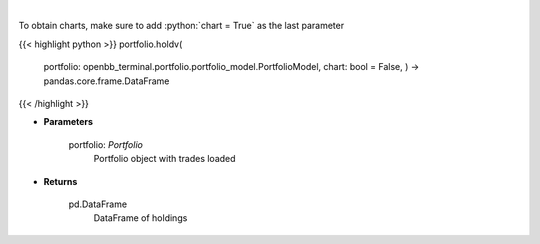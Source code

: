 .. role:: python(code)
    :language: python
    :class: highlight

|

.. raw:: html

    <h3>
    > Get holdings of assets (absolute value)
    </h3>

To obtain charts, make sure to add :python:`chart = True` as the last parameter

{{< highlight python >}}
portfolio.holdv(
    portfolio: openbb\_terminal.portfolio.portfolio\_model.PortfolioModel, chart: bool = False,
    ) -> pandas.core.frame.DataFrame
{{< /highlight >}}

* **Parameters**

    portfolio: *Portfolio*
        Portfolio object with trades loaded

    
* **Returns**

    pd.DataFrame
        DataFrame of holdings
    